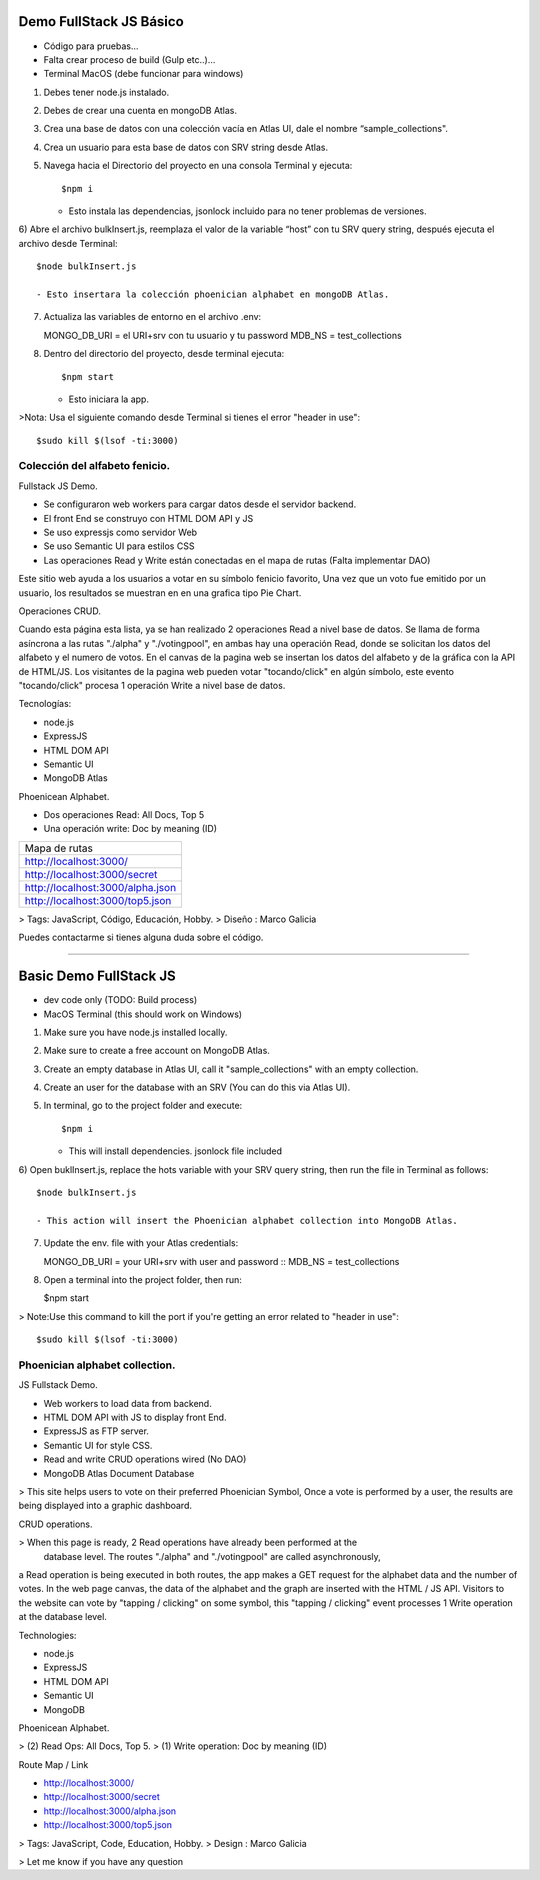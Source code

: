 Demo FullStack JS Básico
==============

- Código para pruebas...
- Falta crear proceso de build (Gulp etc..)...
- Terminal MacOS (debe funcionar para windows)


1) Debes tener node.js instalado.
2) Debes de crear una cuenta en mongoDB Atlas.
3) Crea una base de datos con una colección vacía en Atlas UI, dale el nombre “sample_collections".
4) Crea un usuario para esta base de datos con SRV string desde Atlas.
5) Navega hacia el Directorio del proyecto en una consola Terminal y ejecuta::

   $npm i

   - Esto instala las dependencias, jsonlock incluido para no tener problemas de versiones.

6) Abre el archivo bulkInsert.js, reemplaza el valor de la variable “host” con tu SRV query string,
después ejecuta el archivo desde Terminal::

   $node bulkInsert.js

   - Esto insertara la colección phoenician alphabet en mongoDB Atlas.

7) Actualiza las variables de entorno en el archivo .env::

   MONGO_DB_URI = el URI+srv con tu usuario y tu password 
   MDB_NS = test_collections

8) Dentro del directorio del proyecto, desde terminal ejecuta::

   $npm start 

   - Esto iniciara la app.

>Nota: Usa el siguiente comando desde Terminal si tienes el error "header in use"::

   $sudo kill $(lsof -ti:3000)

Colección del alfabeto fenicio.
-----------------
Fullstack JS Demo.

- Se configuraron web workers para cargar datos desde el servidor backend.
- El front End se construyo con HTML DOM API y JS
- Se uso expressjs como servidor Web
- Se uso Semantic UI para estilos CSS
- Las operaciones Read y Write están conectadas en el mapa de rutas (Falta implementar DAO)

Este sitio web ayuda a los usuarios a votar en su símbolo fenicio favorito, 
Una vez que un voto fue emitido por un usuario, los resultados se muestran en 
en una grafica tipo Pie Chart.

Operaciones CRUD.
   
Cuando esta página esta lista, ya se han realizado 2 operaciones Read a nivel 
base de datos. Se llama de forma asíncrona a las rutas "./alpha" y "./votingpool", 
en ambas hay una operación Read, donde se solicitan los datos del alfabeto y 
el numero de votos. En el canvas de la pagina web se insertan los datos del alfabeto 
y de la gráfica con la API de HTML/JS. Los visitantes de la pagina web pueden 
votar "tocando/click" en algún símbolo, este evento "tocando/click" procesa 1 
operación Write a nivel base de datos.

Tecnologías:

- node.js
- ExpressJS
- HTML DOM API
- Semantic UI
- MongoDB Atlas

Phoenicean Alphabet.

- Dos operaciones Read: All Docs, Top 5
- Una operación write: Doc by meaning (ID)

===== =========
Mapa de rutas
---------------
http://localhost:3000/
---------------
http://localhost:3000/secret
---------------
http://localhost:3000/alpha.json
---------------
http://localhost:3000/top5.json
===============


> Tags: JavaScript, Código, Educación, Hobby.
> Diseño : Marco Galicia

Puedes contactarme si tienes alguna duda sobre el código.

////////////////////////////////////////////////////////////////////////////////

Basic Demo FullStack JS
==============
- dev code only (TODO: Build process)
- MacOS Terminal (this should work on Windows)

1) Make sure you have node.js installed locally.
2) Make sure to create a free account on MongoDB Atlas.
3) Create an empty database in Atlas UI, call it "sample_collections" with an empty collection.
4) Create an user for the database with an SRV (You can do this via Atlas UI).
5) In terminal, go to the project folder and execute::

   $npm i

   - This will install dependencies. jsonlock file included

6) Open buklInsert.js, replace the hots variable with your SRV query string,
then run the file in Terminal as follows::

   $node bulkInsert.js

   - This action will insert the Phoenician alphabet collection into MongoDB Atlas.

7) Update the env. file with your Atlas credentials::

   MONGO_DB_URI = your URI+srv with user and password ::
   MDB_NS = test_collections

8) Open a terminal into the project folder, then run:

   $npm start 

> Note:Use this command to kill the port if you're getting an error related to "header in use"::

 $sudo kill $(lsof -ti:3000)

Phoenician alphabet collection.
-----------------
JS Fullstack Demo.

- Web workers to load data from backend.
- HTML DOM API with JS to display front End.
- ExpressJS as FTP server.
- Semantic UI for style CSS.
- Read and write CRUD operations wired (No DAO)
- MongoDB Atlas Document Database

> This site helps users to vote on their preferred Phoenician Symbol,
Once a vote is performed by a user, the results are being displayed
into a graphic dashboard.

CRUD operations.

> When this page is ready, 2 Read operations have already been performed at the
 database level. The routes "./alpha" and "./votingpool" are called asynchronously,
a Read operation is being executed in both routes, the app makes a GET request for
the alphabet data and the number of votes. In the web page canvas, the data of 
the alphabet and the graph are inserted with the HTML / JS API. 
Visitors to the website can vote by "tapping / clicking" on some symbol, 
this "tapping / clicking" event processes 1 Write operation at the database level.

Technologies:

- node.js
- ExpressJS
- HTML DOM API
- Semantic UI
- MongoDB

Phoenicean Alphabet.

> (2) Read Ops: All Docs, Top 5.
> (1) Write operation: Doc by meaning (ID)

Route Map / Link

- http://localhost:3000/
- http://localhost:3000/secret
- http://localhost:3000/alpha.json
- http://localhost:3000/top5.json

> Tags: JavaScript, Code, Education, Hobby.
> Design : Marco Galicia

> Let me know if you have any question


